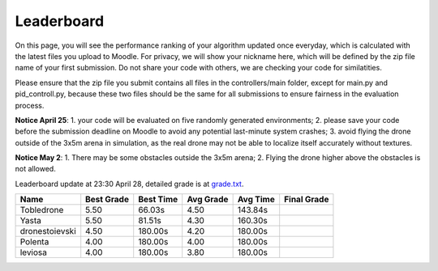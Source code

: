 Leaderboard
===========

On this page, you will see the performance ranking of your algorithm updated once everyday, which is calculated with the latest files you upload to Moodle.
For privacy, we will show your nickname here, which will be defined by the zip file name of your first submission.
Do not share your code with others, we are checking your code for similatities.

Please ensure that the zip file you submit contains all files in the controllers/main folder, except for main.py and pid_controll.py, because these two files should be the same for all submissions to ensure fairness in the evaluation process.

**Notice April 25**: 1. your code will be evaluated on five randomly generated environments; 2. please save your code before the submission deadline on Moodle to avoid any potential last-minute system crashes; 3. avoid flying the drone outside of the 3x5m arena in simulation, as the real drone may not be able to localize itself accurately without textures.

**Notice May 2**: 1. There may be some obstacles outside the 3x5m arena; 2. Flying the drone higher above the obstacles is not allowed.

Leaderboard update at 23:30 April 28, detailed grade is at `grade.txt <https://github.com/dronecourse-epfl/crazy-practical-tutorial/blob/main/docs/grade.txt>`_.

============== ========== ========= ========= ======== ===========
Name           Best Grade Best Time Avg Grade Avg Time Final Grade
============== ========== ========= ========= ======== ===========
Tobledrone     5.50       66.03s    4.50      143.84s 
Yasta          5.50       81.51s    4.30      160.30s 
dronestoievski 4.50       180.00s   4.20      180.00s 
Polenta        4.00       180.00s   4.00      180.00s 
leviosa        4.00       180.00s   3.80      180.00s 
============== ========== ========= ========= ======== ===========